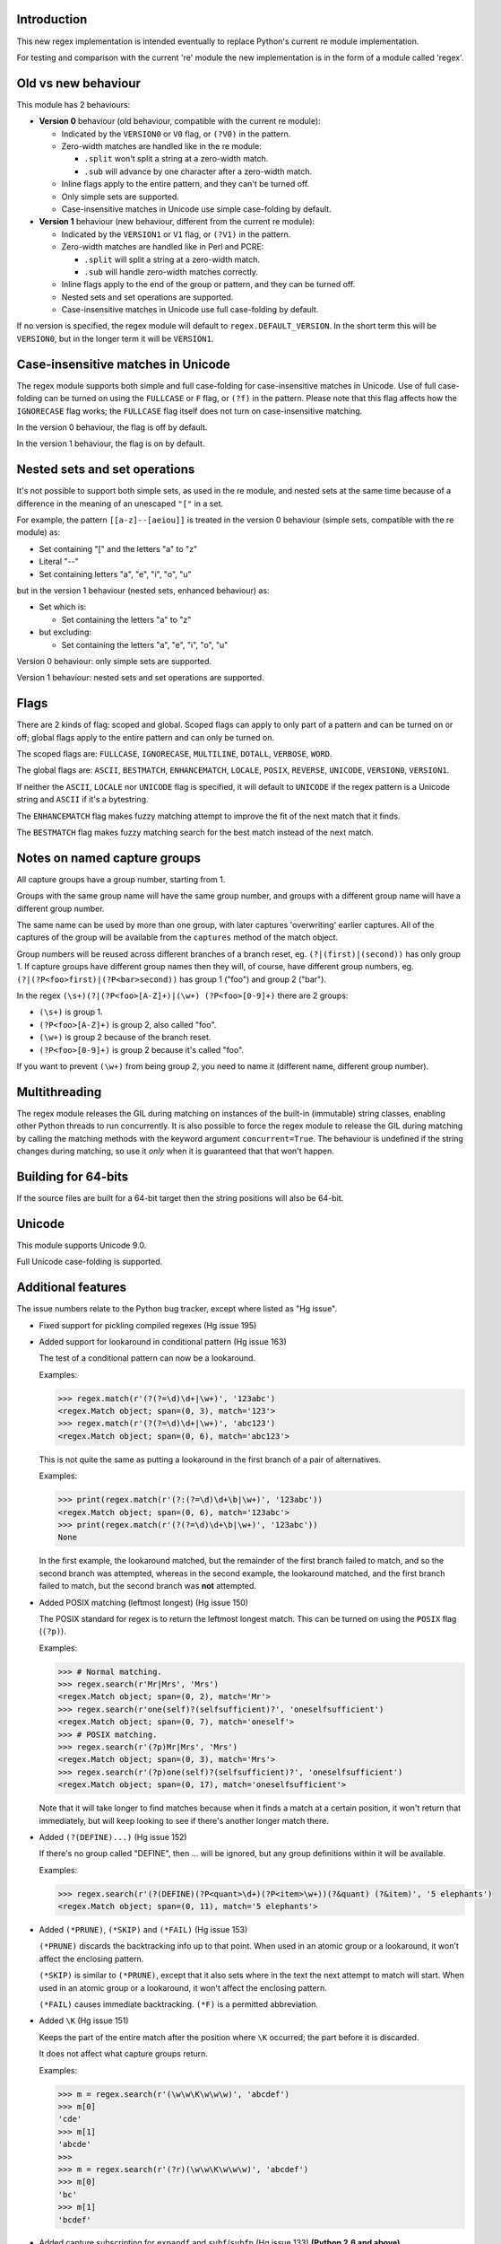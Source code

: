 Introduction
------------

This new regex implementation is intended eventually to replace Python's current re module implementation.

For testing and comparison with the current 're' module the new implementation is in the form of a module called 'regex'.

Old vs new behaviour
--------------------

This module has 2 behaviours:

* **Version 0** behaviour (old behaviour, compatible with the current re module):

  * Indicated by the ``VERSION0`` or ``V0`` flag, or ``(?V0)`` in the pattern.

  * Zero-width matches are handled like in the re module:

    * ``.split`` won't split a string at a zero-width match.

    * ``.sub`` will advance by one character after a zero-width match.

  * Inline flags apply to the entire pattern, and they can't be turned off.

  * Only simple sets are supported.

  * Case-insensitive matches in Unicode use simple case-folding by default.

* **Version 1** behaviour (new behaviour, different from the current re module):

  * Indicated by the ``VERSION1`` or ``V1`` flag, or ``(?V1)`` in the pattern.

  * Zero-width matches are handled like in Perl and PCRE:

    * ``.split`` will split a string at a zero-width match.

    * ``.sub`` will handle zero-width matches correctly.

  * Inline flags apply to the end of the group or pattern, and they can be turned off.

  * Nested sets and set operations are supported.

  * Case-insensitive matches in Unicode use full case-folding by default.

If no version is specified, the regex module will default to ``regex.DEFAULT_VERSION``. In the short term this will be ``VERSION0``, but in the longer term it will be ``VERSION1``.

Case-insensitive matches in Unicode
-----------------------------------

The regex module supports both simple and full case-folding for case-insensitive matches in Unicode. Use of full case-folding can be turned on using the ``FULLCASE`` or ``F`` flag, or ``(?f)`` in the pattern. Please note that this flag affects how the ``IGNORECASE`` flag works; the ``FULLCASE`` flag itself does not turn on case-insensitive matching.

In the version 0 behaviour, the flag is off by default.

In the version 1 behaviour, the flag is on by default.

Nested sets and set operations
------------------------------

It's not possible to support both simple sets, as used in the re module, and nested sets at the same time because of a difference in the meaning of an unescaped ``"["`` in a set.

For example, the pattern ``[[a-z]--[aeiou]]`` is treated in the version 0 behaviour (simple sets, compatible with the re module) as:

* Set containing "[" and the letters "a" to "z"

* Literal "--"

* Set containing letters "a", "e", "i", "o", "u"

but in the version 1 behaviour (nested sets, enhanced behaviour) as:

* Set which is:

  * Set containing the letters "a" to "z"

* but excluding:

  * Set containing the letters "a", "e", "i", "o", "u"

Version 0 behaviour: only simple sets are supported.

Version 1 behaviour: nested sets and set operations are supported.

Flags
-----

There are 2 kinds of flag: scoped and global. Scoped flags can apply to only part of a pattern and can be turned on or off; global flags apply to the entire pattern and can only be turned on.

The scoped flags are: ``FULLCASE``, ``IGNORECASE``, ``MULTILINE``, ``DOTALL``, ``VERBOSE``, ``WORD``.

The global flags are: ``ASCII``, ``BESTMATCH``, ``ENHANCEMATCH``, ``LOCALE``, ``POSIX``, ``REVERSE``, ``UNICODE``, ``VERSION0``, ``VERSION1``.

If neither the ``ASCII``, ``LOCALE`` nor ``UNICODE`` flag is specified, it will default to ``UNICODE`` if the regex pattern is a Unicode string and ``ASCII`` if it's a bytestring.

The ``ENHANCEMATCH`` flag makes fuzzy matching attempt to improve the fit of the next match that it finds.

The ``BESTMATCH`` flag makes fuzzy matching search for the best match instead of the next match.

Notes on named capture groups
-----------------------------

All capture groups have a group number, starting from 1.

Groups with the same group name will have the same group number, and groups with a different group name will have a different group number.

The same name can be used by more than one group, with later captures 'overwriting' earlier captures. All of the captures of the group will be available from the ``captures`` method of the match object.

Group numbers will be reused across different branches of a branch reset, eg. ``(?|(first)|(second))`` has only group 1. If capture groups have different group names then they will, of course, have different group numbers, eg. ``(?|(?P<foo>first)|(?P<bar>second))`` has group 1 ("foo") and group 2 ("bar").

In the regex ``(\s+)(?|(?P<foo>[A-Z]+)|(\w+) (?P<foo>[0-9]+)`` there are 2 groups:

* ``(\s+)`` is group 1.

* ``(?P<foo>[A-Z]+)`` is group 2, also called "foo".

* ``(\w+)`` is group 2 because of the branch reset.

* ``(?P<foo>[0-9]+)`` is group 2 because it's called "foo".

If you want to prevent ``(\w+)`` from being group 2, you need to name it (different name, different group number).

Multithreading
--------------

The regex module releases the GIL during matching on instances of the built-in (immutable) string classes, enabling other Python threads to run concurrently. It is also possible to force the regex module to release the GIL during matching by calling the matching methods with the keyword argument ``concurrent=True``. The behaviour is undefined if the string changes during matching, so use it *only* when it is guaranteed that that won't happen.

Building for 64-bits
--------------------

If the source files are built for a 64-bit target then the string positions will also be 64-bit.

Unicode
-------

This module supports Unicode 9.0.

Full Unicode case-folding is supported.

Additional features
-------------------

The issue numbers relate to the Python bug tracker, except where listed as "Hg issue".

* Fixed support for pickling compiled regexes (Hg issue 195)

* Added support for lookaround in conditional pattern (Hg issue 163)

  The test of a conditional pattern can now be a lookaround.

  Examples:

  .. sourcecode:: python

    >>> regex.match(r'(?(?=\d)\d+|\w+)', '123abc')
    <regex.Match object; span=(0, 3), match='123'>
    >>> regex.match(r'(?(?=\d)\d+|\w+)', 'abc123')
    <regex.Match object; span=(0, 6), match='abc123'>

  This is not quite the same as putting a lookaround in the first branch of a pair of alternatives.

  Examples:

  .. sourcecode:: python

    >>> print(regex.match(r'(?:(?=\d)\d+\b|\w+)', '123abc'))
    <regex.Match object; span=(0, 6), match='123abc'>
    >>> print(regex.match(r'(?(?=\d)\d+\b|\w+)', '123abc'))
    None

  In the first example, the lookaround matched, but the remainder of the first branch failed to match, and so the second branch was attempted, whereas in the second example, the lookaround matched, and the first branch failed to match, but the second branch was **not** attempted.

* Added POSIX matching (leftmost longest) (Hg issue 150)

  The POSIX standard for regex is to return the leftmost longest match. This can be turned on using the ``POSIX`` flag (``(?p)``).

  Examples:

  .. sourcecode:: python

    >>> # Normal matching.
    >>> regex.search(r'Mr|Mrs', 'Mrs')
    <regex.Match object; span=(0, 2), match='Mr'>
    >>> regex.search(r'one(self)?(selfsufficient)?', 'oneselfsufficient')
    <regex.Match object; span=(0, 7), match='oneself'>
    >>> # POSIX matching.
    >>> regex.search(r'(?p)Mr|Mrs', 'Mrs')
    <regex.Match object; span=(0, 3), match='Mrs'>
    >>> regex.search(r'(?p)one(self)?(selfsufficient)?', 'oneselfsufficient')
    <regex.Match object; span=(0, 17), match='oneselfsufficient'>

  Note that it will take longer to find matches because when it finds a match at a certain position, it won't return that immediately, but will keep looking to see if there's another longer match there.

* Added ``(?(DEFINE)...)`` (Hg issue 152)

  If there's no group called "DEFINE", then ... will be ignored, but any group definitions within it will be available.

  Examples:

  .. sourcecode:: python

    >>> regex.search(r'(?(DEFINE)(?P<quant>\d+)(?P<item>\w+))(?&quant) (?&item)', '5 elephants')
    <regex.Match object; span=(0, 11), match='5 elephants'>

* Added ``(*PRUNE)``, ``(*SKIP)`` and ``(*FAIL)`` (Hg issue 153)

  ``(*PRUNE)`` discards the backtracking info up to that point. When used in an atomic group or a lookaround, it won't affect the enclosing pattern.

  ``(*SKIP)`` is similar to ``(*PRUNE)``, except that it also sets where in the text the next attempt to match will start. When used in an atomic group or a lookaround, it won't affect the enclosing pattern.

  ``(*FAIL)`` causes immediate backtracking. ``(*F)`` is a permitted abbreviation.

* Added ``\K`` (Hg issue 151)

  Keeps the part of the entire match after the position where ``\K`` occurred; the part before it is discarded.

  It does not affect what capture groups return.

  Examples:

  .. sourcecode:: python

    >>> m = regex.search(r'(\w\w\K\w\w\w)', 'abcdef')
    >>> m[0]
    'cde'
    >>> m[1]
    'abcde'
    >>>
    >>> m = regex.search(r'(?r)(\w\w\K\w\w\w)', 'abcdef')
    >>> m[0]
    'bc'
    >>> m[1]
    'bcdef'

* Added capture subscripting for ``expandf`` and ``subf``/``subfn`` (Hg issue 133) **(Python 2.6 and above)**

  You can now use subscripting to get the captures of a repeated capture group.

  Examples:

  .. sourcecode:: python

    >>> m = regex.match(r"(\w)+", "abc")
    >>> m.expandf("{1}")
    'c'
    >>> m.expandf("{1[0]} {1[1]} {1[2]}")
    'a b c'
    >>> m.expandf("{1[-1]} {1[-2]} {1[-3]}")
    'c b a'
    >>>
    >>> m = regex.match(r"(?P<letter>\w)+", "abc")
    >>> m.expandf("{letter}")
    'c'
    >>> m.expandf("{letter[0]} {letter[1]} {letter[2]}")
    'a b c'
    >>> m.expandf("{letter[-1]} {letter[-2]} {letter[-3]}")
    'c b a'

* Added support for referring to a group by number using ``(?P=...)``.

  This is in addition to the existing ``\g<...>``.

* Fixed the handling of locale-sensitive regexes.

  The ``LOCALE`` flag is intended for legacy code and has limited support. You're still recommended to use Unicode instead.

* Added partial matches (Hg issue 102)

  A partial match is one that matches up to the end of string, but that string has been truncated and you want to know whether a complete match could be possible if the string had not been truncated.

  Partial matches are supported by ``match``, ``search``, ``fullmatch`` and ``finditer`` with the ``partial`` keyword argument.

  Match objects have a ``partial`` attribute, which is ``True`` if it's a partial match.

  For example, if you wanted a user to enter a 4-digit number and check it character by character as it was being entered:

  .. sourcecode:: python

    >>> pattern = regex.compile(r'\d{4}')

    >>> # Initially, nothing has been entered:
    >>> print(pattern.fullmatch('', partial=True))
    <regex.Match object; span=(0, 0), match='', partial=True>

    >>> # An empty string is OK, but it's only a partial match.
    >>> # The user enters a letter:
    >>> print(pattern.fullmatch('a', partial=True))
    None
    >>> # It'll never match.

    >>> # The user deletes that and enters a digit:
    >>> print(pattern.fullmatch('1', partial=True))
    <regex.Match object; span=(0, 1), match='1', partial=True>
    >>> # It matches this far, but it's only a partial match.

    >>> # The user enters 2 more digits:
    >>> print(pattern.fullmatch('123', partial=True))
    <regex.Match object; span=(0, 3), match='123', partial=True>
    >>> # It matches this far, but it's only a partial match.

    >>> # The user enters another digit:
    >>> print(pattern.fullmatch('1234', partial=True))
    <regex.Match object; span=(0, 4), match='1234'>
    >>> # It's a complete match.

    >>> # If the user enters another digit:
    >>> print(pattern.fullmatch('12345', partial=True))
    None
    >>> # It's no longer a match.

    >>> # This is a partial match:
    >>> pattern.match('123', partial=True).partial
    True

    >>> # This is a complete match:
    >>> pattern.match('1233', partial=True).partial
    False

* ``*`` operator not working correctly with sub() (Hg issue 106)

  Sometimes it's not clear how zero-width matches should be handled. For example, should ``.*`` match 0 characters directly after matching >0 characters?

  Most regex implementations follow the lead of Perl (PCRE), but the re module sometimes doesn't. The Perl behaviour appears to be the most common (and the re module is sometimes definitely wrong), so in version 1 the regex module follows the Perl behaviour, whereas in version 0 it follows the legacy re behaviour.

  Examples:

  .. sourcecode:: python

    >>> # Version 0 behaviour (like re)
    >>> regex.sub('(?V0).*', 'x', 'test')
    'x'
    >>> regex.sub('(?V0).*?', '|', 'test')
    '|t|e|s|t|'

    >>> # Version 1 behaviour (like Perl)
    >>> regex.sub('(?V1).*', 'x', 'test')
    'xx'
    >>> regex.sub('(?V1).*?', '|', 'test')
    '|||||||||'

* re.group() should never return a bytearray (issue #18468)

  For compatibility with the re module, the regex module returns all matching bytestrings as ``bytes``, starting from Python 3.4.

  Examples:

  .. sourcecode:: python

    >>> # Python 3.4 and later
    >>> regex.match(b'.', bytearray(b'a')).group()
    b'a'

    >>> # Python 3.1-3.3
    >>> regex.match(b'.', bytearray(b'a')).group()
    bytearray(b'a')

* Added ``capturesdict`` (Hg issue 86)

  ``capturesdict`` is a combination of ``groupdict`` and ``captures``:

  ``groupdict`` returns a dict of the named groups and the last capture of those groups.

  ``captures`` returns a list of all the captures of a group

  ``capturesdict`` returns a dict of the named groups and lists of all the captures of those groups.

  Examples:

  .. sourcecode:: python

    >>> m = regex.match(r"(?:(?P<word>\w+) (?P<digits>\d+)\n)+", "one 1\ntwo 2\nthree 3\n")
    >>> m.groupdict()
    {'word': 'three', 'digits': '3'}
    >>> m.captures("word")
    ['one', 'two', 'three']
    >>> m.captures("digits")
    ['1', '2', '3']
    >>> m.capturesdict()
    {'word': ['one', 'two', 'three'], 'digits': ['1', '2', '3']}

* Allow duplicate names of groups (Hg issue 87)

  Group names can now be duplicated.

  Examples:

  .. sourcecode:: python

    >>> # With optional groups:
    >>>
    >>> # Both groups capture, the second capture 'overwriting' the first.
    >>> m = regex.match(r"(?P<item>\w+)? or (?P<item>\w+)?", "first or second")
    >>> m.group("item")
    'second'
    >>> m.captures("item")
    ['first', 'second']
    >>> # Only the second group captures.
    >>> m = regex.match(r"(?P<item>\w+)? or (?P<item>\w+)?", " or second")
    >>> m.group("item")
    'second'
    >>> m.captures("item")
    ['second']
    >>> # Only the first group captures.
    >>> m = regex.match(r"(?P<item>\w+)? or (?P<item>\w+)?", "first or ")
    >>> m.group("item")
    'first'
    >>> m.captures("item")
    ['first']
    >>>
    >>> # With mandatory groups:
    >>>
    >>> # Both groups capture, the second capture 'overwriting' the first.
    >>> m = regex.match(r"(?P<item>\w*) or (?P<item>\w*)?", "first or second")
    >>> m.group("item")
    'second'
    >>> m.captures("item")
    ['first', 'second']
    >>> # Again, both groups capture, the second capture 'overwriting' the first.
    >>> m = regex.match(r"(?P<item>\w*) or (?P<item>\w*)", " or second")
    >>> m.group("item")
    'second'
    >>> m.captures("item")
    ['', 'second']
    >>> # And yet again, both groups capture, the second capture 'overwriting' the first.
    >>> m = regex.match(r"(?P<item>\w*) or (?P<item>\w*)", "first or ")
    >>> m.group("item")
    ''
    >>> m.captures("item")
    ['first', '']

* Added ``fullmatch`` (issue #16203)

  ``fullmatch`` behaves like ``match``, except that it must match all of the string.

  Examples:

  .. sourcecode:: python

    >>> print(regex.fullmatch(r"abc", "abc").span())
    (0, 3)
    >>> print(regex.fullmatch(r"abc", "abcx"))
    None
    >>> print(regex.fullmatch(r"abc", "abcx", endpos=3).span())
    (0, 3)
    >>> print(regex.fullmatch(r"abc", "xabcy", pos=1, endpos=4).span())
    (1, 4)
    >>>
    >>> regex.match(r"a.*?", "abcd").group(0)
    'a'
    >>> regex.fullmatch(r"a.*?", "abcd").group(0)
    'abcd'

* Added ``subf`` and ``subfn`` **(Python 2.6 and above)**

  ``subf`` and ``subfn`` are alternatives to ``sub`` and ``subn`` respectively. When passed a replacement string, they treat it as a format string.

  Examples:

  .. sourcecode:: python

    >>> regex.subf(r"(\w+) (\w+)", "{0} => {2} {1}", "foo bar")
    'foo bar => bar foo'
    >>> regex.subf(r"(?P<word1>\w+) (?P<word2>\w+)", "{word2} {word1}", "foo bar")
    'bar foo'

* Added ``expandf`` to match object **(Python 2.6 and above)**

  ``expandf`` is an alternative to ``expand``. When passed a replacement string, it treats it as a format string.

  Examples:

  .. sourcecode:: python

    >>> m = regex.match(r"(\w+) (\w+)", "foo bar")
    >>> m.expandf("{0} => {2} {1}")
    'foo bar => bar foo'
    >>>
    >>> m = regex.match(r"(?P<word1>\w+) (?P<word2>\w+)", "foo bar")
    >>> m.expandf("{word2} {word1}")
    'bar foo'

* Detach searched string

  A match object contains a reference to the string that was searched, via its ``string`` attribute. The match object now has a ``detach_string`` method that will 'detach' that string, making it available for garbage collection (this might save valuable memory if that string is very large).

  Example:

  .. sourcecode:: python

    >>> m = regex.search(r"\w+", "Hello world")
    >>> print(m.group())
    Hello
    >>> print(m.string)
    Hello world
    >>> m.detach_string()
    >>> print(m.group())
    Hello
    >>> print(m.string)
    None

* Characters in a group name (issue #14462)

  A group name can now contain the same characters as an identifier. These are different in Python 2 and Python 3.

* Recursive patterns (Hg issue 27)

  Recursive and repeated patterns are supported.

  ``(?R)`` or ``(?0)`` tries to match the entire regex recursively. ``(?1)``, ``(?2)``, etc, try to match the relevant capture group.

  ``(?&name)`` tries to match the named capture group.

  Examples:

  .. sourcecode:: python

    >>> regex.match(r"(Tarzan|Jane) loves (?1)", "Tarzan loves Jane").groups()
    ('Tarzan',)
    >>> regex.match(r"(Tarzan|Jane) loves (?1)", "Jane loves Tarzan").groups()
    ('Jane',)

    >>> m = regex.search(r"(\w)(?:(?R)|(\w?))\1", "kayak")
    >>> m.group(0, 1, 2)
    ('kayak', 'k', None)

  The first two examples show how the subpattern within the capture group is reused, but is _not_ itself a capture group. In other words, ``"(Tarzan|Jane) loves (?1)"`` is equivalent to ``"(Tarzan|Jane) loves (?:Tarzan|Jane)"``.

  It's possible to backtrack into a recursed or repeated group.

  You can't call a group if there is more than one group with that group name or group number (``"ambiguous group reference"``). For example, ``(?P<foo>\w+) (?P<foo>\w+) (?&foo)?`` has 2 groups called "foo" (both group 1) and ``(?|([A-Z]+)|([0-9]+)) (?1)?`` has 2 groups with group number 1.

  The alternative forms ``(?P>name)`` and ``(?P&name)`` are also supported.

* repr(regex) doesn't include actual regex (issue #13592)

  The repr of a compiled regex is now in the form of a eval-able string. For example:

  .. sourcecode:: python

    >>> r = regex.compile("foo", regex.I)
    >>> repr(r)
    "regex.Regex('foo', flags=regex.I | regex.V0)"
    >>> r
    regex.Regex('foo', flags=regex.I | regex.V0)

  The regex module has Regex as an alias for the 'compile' function.

* Improve the repr for regular expression match objects (issue #17087)

  The repr of a match object is now a more useful form. For example:

  .. sourcecode:: python

    >>> regex.search(r"\d+", "abc012def")
    <regex.Match object; span=(3, 6), match='012'>

* Python lib re cannot handle Unicode properly due to narrow/wide bug (issue #12729)

  The source code of the regex module has been updated to support PEP 393 ("Flexible String Representation"), which is new in Python 3.3.

* Full Unicode case-folding is supported.

  In version 1 behaviour, the regex module uses full case-folding when performing case-insensitive matches in Unicode.

  Examples (in Python 3):

  .. sourcecode:: python

    >>> regex.match(r"(?iV1)strasse", "stra\N{LATIN SMALL LETTER SHARP S}e").span()
    (0, 6)
    >>> regex.match(r"(?iV1)stra\N{LATIN SMALL LETTER SHARP S}e", "STRASSE").span()
    (0, 7)

  In version 0 behaviour, it uses simple case-folding for backward compatibility with the re module.

* Approximate "fuzzy" matching (Hg issue 12, Hg issue 41, Hg issue 109)

  Regex usually attempts an exact match, but sometimes an approximate, or "fuzzy", match is needed, for those cases where the text being searched may contain errors in the form of inserted, deleted or substituted characters.

  A fuzzy regex specifies which types of errors are permitted, and, optionally, either the minimum and maximum or only the maximum permitted number of each type. (You cannot specify only a minimum.)

  The 3 types of error are:

  * Insertion, indicated by "i"

  * Deletion, indicated by "d"

  * Substitution, indicated by "s"

  In addition, "e" indicates any type of error.

  The fuzziness of a regex item is specified between "{" and "}" after the item.

  Examples:

  * ``foo`` match "foo" exactly

  * ``(?:foo){i}`` match "foo", permitting insertions

  * ``(?:foo){d}`` match "foo", permitting deletions

  * ``(?:foo){s}`` match "foo", permitting substitutions

  * ``(?:foo){i,s}`` match "foo", permitting insertions and substitutions

  * ``(?:foo){e}`` match "foo", permitting errors

  If a certain type of error is specified, then any type not specified will **not** be permitted.

  In the following examples I'll omit the item and write only the fuzziness:

  * ``{i<=3}`` permit at most 3 insertions, but no other types

  * ``{d<=3}`` permit at most 3 deletions, but no other types

  * ``{s<=3}`` permit at most 3 substitutions, but no other types

  * ``{i<=1,s<=2}`` permit at most 1 insertion and at most 2 substitutions, but no deletions

  * ``{e<=3}`` permit at most 3 errors

  * ``{1<=e<=3}`` permit at least 1 and at most 3 errors

  * ``{i<=2,d<=2,e<=3}`` permit at most 2 insertions, at most 2 deletions, at most 3 errors in total, but no substitutions

  It's also possible to state the costs of each type of error and the maximum permitted total cost.

  Examples:

  * ``{2i+2d+1s<=4}`` each insertion costs 2, each deletion costs 2, each substitution costs 1, the total cost must not exceed 4

  * ``{i<=1,d<=1,s<=1,2i+2d+1s<=4}`` at most 1 insertion, at most 1 deletion, at most 1 substitution; each insertion costs 2, each deletion costs 2, each substitution costs 1, the total cost must not exceed 4

  You can also use "<" instead of "<=" if you want an exclusive minimum or maximum:

  * ``{e<=3}`` permit up to 3 errors

  * ``{e<4}`` permit fewer than 4 errors

  * ``{0<e<4}`` permit more than 0 but fewer than 4 errors

  By default, fuzzy matching searches for the first match that meets the given constraints. The ``ENHANCEMATCH`` flag will cause it to attempt to improve the fit (i.e. reduce the number of errors) of the match that it has found.

  The ``BESTMATCH`` flag will make it search for the best match instead.

  Further examples to note:

  * ``regex.search("(dog){e}", "cat and dog")[1]`` returns ``"cat"`` because that matches ``"dog"`` with 3 errors, which is within the limit (an unlimited number of errors is permitted).

  * ``regex.search("(dog){e<=1}", "cat and dog")[1]`` returns ``" dog"`` (with a leading space) because that matches ``"dog"`` with 1 error, which is within the limit (1 error is permitted).

  * ``regex.search("(?e)(dog){e<=1}", "cat and dog")[1]`` returns ``"dog"`` (without a leading space) because the fuzzy search matches ``" dog"`` with 1 error, which is within the limit (1 error is permitted), and the ``(?e)`` then makes it attempt a better fit.

  In the first two examples there are perfect matches later in the string, but in neither case is it the first possible match.

  The match object has an attribute ``fuzzy_counts`` which gives the total number of substitutions, insertions and deletions.

  .. sourcecode:: python

    >>> # A 'raw' fuzzy match:
    >>> regex.fullmatch(r"(?:cats|cat){e<=1}", "cat").fuzzy_counts
    (0, 0, 1)
    >>> # 0 substitutions, 0 insertions, 1 deletion.

    >>> # A better match might be possible if the ENHANCEMATCH flag used:
    >>> regex.fullmatch(r"(?e)(?:cats|cat){e<=1}", "cat").fuzzy_counts
    (0, 0, 0)
    >>> # 0 substitutions, 0 insertions, 0 deletions.

* Named lists (Hg issue 11)

  ``\L<name>``

  There are occasions where you may want to include a list (actually, a set) of options in a regex.

  One way is to build the pattern like this:

  .. sourcecode:: python

    >>> p = regex.compile(r"first|second|third|fourth|fifth")

  but if the list is large, parsing the resulting regex can take considerable time, and care must also be taken that the strings are properly escaped if they contain any character that has a special meaning in a regex, and that if there is a shorter string that occurs initially in a longer string that the longer string is listed before the shorter one, for example, "cats" before "cat".

  The new alternative is to use a named list:

  .. sourcecode:: python

    >>> option_set = ["first", "second", "third", "fourth", "fifth"]
    >>> p = regex.compile(r"\L<options>", options=option_set)

  The order of the items is irrelevant, they are treated as a set. The named lists are available as the ``.named_lists`` attribute of the pattern object :

  .. sourcecode:: python

    >>> print(p.named_lists)
    {'options': frozenset({'second', 'fifth', 'fourth', 'third', 'first'})}

* Start and end of word

  ``\m`` matches at the start of a word.

  ``\M`` matches at the end of a word.

  Compare with ``\b``, which matches at the start or end of a word.

* Unicode line separators

  Normally the only line separator is ``\n`` (``\x0A``), but if the ``WORD`` flag is turned on then the line separators are the pair ``\x0D\x0A``, and ``\x0A``, ``\x0B``, ``\x0C`` and ``\x0D``, plus ``\x85``, ``\u2028`` and ``\u2029`` when working with Unicode.

  This affects the regex dot ``"."``, which, with the ``DOTALL`` flag turned off, matches any character except a line separator. It also affects the line anchors ``^`` and ``$`` (in multiline mode).

* Set operators

  **Version 1 behaviour only**

  Set operators have been added, and a set ``[...]`` can include nested sets.

  The operators, in order of increasing precedence, are:

  * ``||`` for union ("x||y" means "x or y")

  * ``~~`` (double tilde) for symmetric difference ("x~~y" means "x or y, but not both")

  * ``&&`` for intersection ("x&&y" means "x and y")

  * ``--`` (double dash) for difference ("x--y" means "x but not y")

  Implicit union, ie, simple juxtaposition like in ``[ab]``, has the highest precedence. Thus, ``[ab&&cd]`` is the same as ``[[a||b]&&[c||d]]``.

  Examples:

  * ``[ab]`` # Set containing 'a' and 'b'

  * ``[a-z]`` # Set containing 'a' .. 'z'

  * ``[[a-z]--[qw]]`` # Set containing 'a' .. 'z', but not 'q' or 'w'

  * ``[a-z--qw]`` # Same as above

  * ``[\p{L}--QW]`` # Set containing all letters except 'Q' and 'W'

  * ``[\p{N}--[0-9]]`` # Set containing all numbers except '0' .. '9'

  * ``[\p{ASCII}&&\p{Letter}]`` # Set containing all characters which are ASCII and letter

* regex.escape (issue #2650)

  regex.escape has an additional keyword parameter ``special_only``. When True, only 'special' regex characters, such as '?', are escaped.

  Examples:

  .. sourcecode:: python

    >>> regex.escape("foo!?")
    'foo\\!\\?'
    >>> regex.escape("foo!?", special_only=True)
    'foo!\\?'

* Repeated captures (issue #7132)

  A match object has additional methods which return information on all the successful matches of a repeated capture group. These methods are:

  * ``matchobject.captures([group1, ...])``

    * Returns a list of the strings matched in a group or groups. Compare with ``matchobject.group([group1, ...])``.

  * ``matchobject.starts([group])``

    * Returns a list of the start positions. Compare with ``matchobject.start([group])``.

  * ``matchobject.ends([group])``

    * Returns a list of the end positions. Compare with ``matchobject.end([group])``.

  * ``matchobject.spans([group])``

    * Returns a list of the spans. Compare with ``matchobject.span([group])``.

  Examples:

  .. sourcecode:: python

    >>> m = regex.search(r"(\w{3})+", "123456789")
    >>> m.group(1)
    '789'
    >>> m.captures(1)
    ['123', '456', '789']
    >>> m.start(1)
    6
    >>> m.starts(1)
    [0, 3, 6]
    >>> m.end(1)
    9
    >>> m.ends(1)
    [3, 6, 9]
    >>> m.span(1)
    (6, 9)
    >>> m.spans(1)
    [(0, 3), (3, 6), (6, 9)]

* Atomic grouping (issue #433030)

  ``(?>...)``

  If the following pattern subsequently fails, then the subpattern as a whole will fail.

* Possessive quantifiers.

  ``(?:...)?+`` ; ``(?:...)*+`` ; ``(?:...)++`` ; ``(?:...){min,max}+``

  The subpattern is matched up to 'max' times. If the following pattern subsequently fails, then all of the repeated subpatterns will fail as a whole. For example, ``(?:...)++`` is equivalent to ``(?>(?:...)+)``.

* Scoped flags (issue #433028)

  ``(?flags-flags:...)``

  The flags will apply only to the subpattern. Flags can be turned on or off.

* Inline flags (issue #433024, issue #433027)

  ``(?flags-flags)``

  Version 0 behaviour: the flags apply to the entire pattern, and they can't be turned off.

  Version 1 behaviour: the flags apply to the end of the group or pattern, and they can be turned on or off.

* Repeated repeats (issue #2537)

  A regex like ``((x|y+)*)*`` will be accepted and will work correctly, but should complete more quickly.

* Definition of 'word' character (issue #1693050)

  The definition of a 'word' character has been expanded for Unicode. It now conforms to the Unicode specification at ``http://www.unicode.org/reports/tr29/``. This applies to ``\w``, ``\W``, ``\b`` and ``\B``.

* Groups in lookahead and lookbehind (issue #814253)

  Groups and group references are permitted in both lookahead and lookbehind.

* Variable-length lookbehind

  A lookbehind can match a variable-length string.

* Correct handling of charset with ignore case flag (issue #3511)

  Ranges within charsets are handled correctly when the ignore-case flag is turned on.

* Unmatched group in replacement (issue #1519638)

  An unmatched group is treated as an empty string in a replacement template.

* 'Pathological' patterns (issue #1566086, issue #1662581, issue #1448325, issue #1721518, issue #1297193)

  'Pathological' patterns should complete more quickly.

* Flags argument for regex.split, regex.sub and regex.subn (issue #3482)

  ``regex.split``, ``regex.sub`` and ``regex.subn`` support a 'flags' argument.

* Pos and endpos arguments for regex.sub and regex.subn

  ``regex.sub`` and ``regex.subn`` support 'pos' and 'endpos' arguments.

* 'Overlapped' argument for regex.findall and regex.finditer

  ``regex.findall`` and ``regex.finditer`` support an 'overlapped' flag which permits overlapped matches.

* Unicode escapes (issue #3665)

  The Unicode escapes ``\uxxxx`` and ``\Uxxxxxxxx`` are supported.

* Large patterns (issue #1160)

  Patterns can be much larger.

* Zero-width match with regex.finditer (issue #1647489)

  ``regex.finditer`` behaves correctly when it splits at a zero-width match.

* Zero-width split with regex.split (issue #3262)

  Version 0 behaviour: a string won't be split at a zero-width match.

  Version 1 behaviour: a string will be split at a zero-width match.

* Splititer

  ``regex.splititer`` has been added. It's a generator equivalent of ``regex.split``.

* Subscripting for groups

  A match object accepts access to the captured groups via subscripting and slicing:

  .. sourcecode:: python

    >>> m = regex.search(r"(?P<before>.*?)(?P<num>\d+)(?P<after>.*)", "pqr123stu")
    >>> print m["before"]
    pqr
    >>> print m["num"]
    123
    >>> print m["after"]
    stu
    >>> print len(m)
    4
    >>> print m[:]
    ('pqr123stu', 'pqr', '123', 'stu')

* Named groups

  Groups can be named with ``(?<name>...)`` as well as the current ``(?P<name>...)``.

* Group references

  Groups can be referenced within a pattern with ``\g<name>``. This also allows there to be more than 99 groups.

* Named characters

  ``\N{name}``

  Named characters are supported. (Note: only those known by Python's Unicode database are supported.)

* Unicode codepoint properties, including scripts and blocks

  ``\p{property=value}``; ``\P{property=value}``; ``\p{value}`` ; ``\P{value}``

  Many Unicode properties are supported, including blocks and scripts. ``\p{property=value}`` or ``\p{property:value}`` matches a character whose property ``property`` has value ``value``. The inverse of ``\p{property=value}`` is ``\P{property=value}`` or ``\p{^property=value}``.

  If the short form ``\p{value}`` is used, the properties are checked in the order: ``General_Category``, ``Script``, ``Block``, binary property:

  * ``Latin``, the 'Latin' script (``Script=Latin``).

  * ``Cyrillic``, the 'Cyrillic' script (``Script=Cyrillic``).

  * ``BasicLatin``, the 'BasicLatin' block (``Block=BasicLatin``).

  * ``Alphabetic``, the 'Alphabetic' binary property (``Alphabetic=Yes``).

  A short form starting with ``Is`` indicates a script or binary property:

  * ``IsLatin``, the 'Latin' script (``Script=Latin``).

  * ``IsCyrillic``, the 'Cyrillic' script (``Script=Cyrillic``).

  * ``IsAlphabetic``, the 'Alphabetic' binary property (``Alphabetic=Yes``).

  A short form starting with ``In`` indicates a block property:

  * ``InBasicLatin``, the 'BasicLatin' block (``Block=BasicLatin``).

  * ``InCyrillic``, the 'Cyrillic' block (``Block=Cyrillic``).

* POSIX character classes

  ``[[:alpha:]]``; ``[[:^alpha:]]``

  POSIX character classes are supported. These are normally treated as an alternative form of ``\p{...}``.

  The exceptions are ``alnum``, ``digit``, ``punct`` and ``xdigit``, whose definitions are different from those of Unicode.

  ``[[:alnum:]]`` is equivalent to ``\p{posix_alnum}``.

  ``[[:digit:]]`` is equivalent to ``\p{posix_digit}``.

  ``[[:punct:]]`` is equivalent to ``\p{posix_punct}``.

  ``[[:xdigit:]]`` is equivalent to ``\p{posix_xdigit}``.

* Search anchor

  ``\G``

  A search anchor has been added. It matches at the position where each search started/continued and can be used for contiguous matches or in negative variable-length lookbehinds to limit how far back the lookbehind goes:

  .. sourcecode:: python

    >>> regex.findall(r"\w{2}", "abcd ef")
    ['ab', 'cd', 'ef']
    >>> regex.findall(r"\G\w{2}", "abcd ef")
    ['ab', 'cd']

  * The search starts at position 0 and matches 2 letters 'ab'.

  * The search continues at position 2 and matches 2 letters 'cd'.

  * The search continues at position 4 and fails to match any letters.

  * The anchor stops the search start position from being advanced, so there are no more results.

* Reverse searching

  Searches can now work backwards:

  .. sourcecode:: python

    >>> regex.findall(r".", "abc")
    ['a', 'b', 'c']
    >>> regex.findall(r"(?r).", "abc")
    ['c', 'b', 'a']

  Note: the result of a reverse search is not necessarily the reverse of a forward search:

  .. sourcecode:: python

    >>> regex.findall(r"..", "abcde")
    ['ab', 'cd']
    >>> regex.findall(r"(?r)..", "abcde")
    ['de', 'bc']

* Matching a single grapheme

  ``\X``

  The grapheme matcher is supported. It now conforms to the Unicode specification at ``http://www.unicode.org/reports/tr29/``.

* Branch reset

  ``(?|...|...)``

  Capture group numbers will be reused across the alternatives, but groups with different names will have different group numbers.

  Examples:

  .. sourcecode:: python

    >>> regex.match(r"(?|(first)|(second))", "first").groups()
    ('first',)
    >>> regex.match(r"(?|(first)|(second))", "second").groups()
    ('second',)

  Note that there is only one group.

* Default Unicode word boundary

  The ``WORD`` flag changes the definition of a 'word boundary' to that of a default Unicode word boundary. This applies to ``\b`` and ``\B``.

* SRE engine do not release the GIL (issue #1366311)

  The regex module can release the GIL during matching (see the above section on multithreading).

  Iterators can be safely shared across threads.


